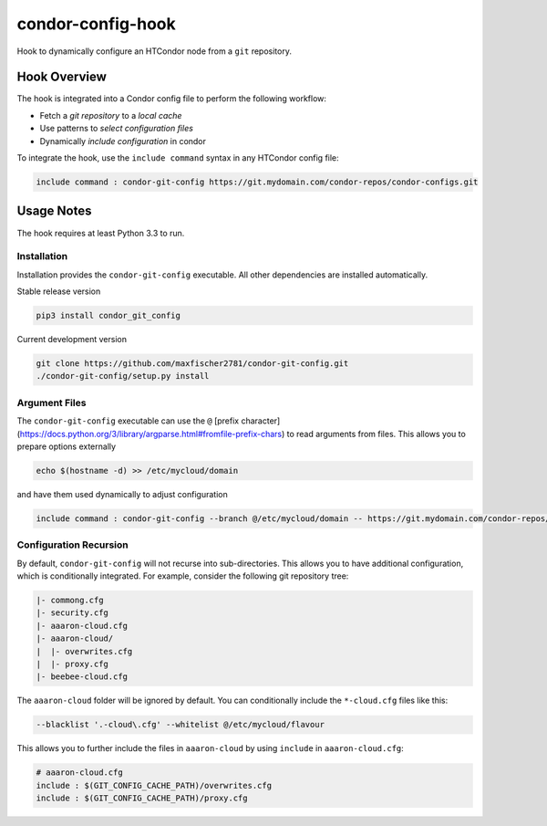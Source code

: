 ##################
condor-config-hook
##################

Hook to dynamically configure an HTCondor node from a ``git`` repository.

Hook Overview
#############

The hook is integrated into a Condor config file to perform the following workflow:

* Fetch a *git repository* to a *local cache*
* Use patterns to *select configuration files*
* Dynamically *include configuration* in condor

To integrate the hook, use the ``include command`` syntax in any HTCondor config file:

.. code:: python

    include command : condor-git-config https://git.mydomain.com/condor-repos/condor-configs.git

Usage Notes
###########

The hook requires at least Python 3.3 to run.

Installation
------------

Installation provides the ``condor-git-config`` executable.
All other dependencies are installed automatically.

Stable release version

.. code:: bash

    pip3 install condor_git_config

Current development version

.. code:: bash

    git clone https://github.com/maxfischer2781/condor-git-config.git
    ./condor-git-config/setup.py install

Argument Files
--------------

The ``condor-git-config`` executable can use the ``@`` [prefix character](https://docs.python.org/3/library/argparse.html#fromfile-prefix-chars)
to read arguments from files.
This allows you to prepare options externally

.. code::

    echo $(hostname -d) >> /etc/mycloud/domain

and have them used dynamically to adjust configuration

.. code::

    include command : condor-git-config --branch @/etc/mycloud/domain -- https://git.mydomain.com/condor-repos/condor-configs.git

Configuration Recursion
-----------------------

By default, ``condor-git-config`` will not recurse into sub-directories.
This allows you to have additional configuration, which is conditionally integrated.
For example, consider the following git repository tree:

.. code::

    |- commong.cfg
    |- security.cfg
    |- aaaron-cloud.cfg
    |- aaaron-cloud/
    |  |- overwrites.cfg
    |  |- proxy.cfg
    |- beebee-cloud.cfg

The ``aaaron-cloud`` folder will be ignored by default.
You can conditionally include the ``*-cloud.cfg`` files like this:

.. code::

    --blacklist '.-cloud\.cfg' --whitelist @/etc/mycloud/flavour

This allows you to further include the files in ``aaaron-cloud`` by using ``include`` in ``aaaron-cloud.cfg``:

.. code::

    # aaaron-cloud.cfg
    include : $(GIT_CONFIG_CACHE_PATH)/overwrites.cfg
    include : $(GIT_CONFIG_CACHE_PATH)/proxy.cfg
